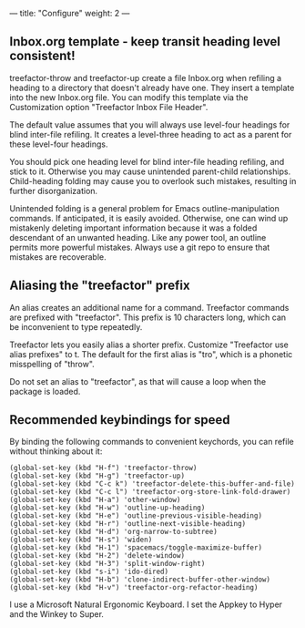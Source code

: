 ---
title: "Configure"
weight: 2
---

** Inbox.org template - keep transit heading level consistent!
   :PROPERTIES:
   :CUSTOM_ID: inbox.org-template---keep-transit-heading-level-consistent
   :END:

treefactor-throw and treefactor-up create a file Inbox.org when refiling
a heading to a directory that doesn't already have one. They insert a
template into the new Inbox.org file. You can modify this template via
the Customization option "Treefactor Inbox File Header".

The default value assumes that you will always use level-four headings
for blind inter-file refiling. It creates a level-three heading to act
as a parent for these level-four headings.

You should pick one heading level for blind inter-file heading refiling,
and stick to it. Otherwise you may cause unintended parent-child
relationships. Child-heading folding may cause you to overlook such
mistakes, resulting in further disorganization.

Unintended folding is a general problem for Emacs outline-manipulation
commands. If anticipated, it is easily avoided. Otherwise, one can wind
up mistakenly deleting important information because it was a folded
descendant of an unwanted heading. Like any power tool, an outline
permits more powerful mistakes. Always use a git repo to ensure that
mistakes are recoverable.

** Aliasing the "treefactor" prefix
   :PROPERTIES:
   :CUSTOM_ID: aliasing-the-treefactor-prefix
   :END:

An alias creates an additional name for a command. Treefactor commands
are prefixed with "treefactor". This prefix is 10 characters long, which
can be inconvenient to type repeatedly.

Treefactor lets you easily alias a shorter prefix. Customize "Treefactor
use alias prefixes" to t. The default for the first alias is "tro",
which is a phonetic misspelling of "throw".

Do not set an alias to "treefactor", as that will cause a loop when the
package is loaded.

** Recommended keybindings for speed
   :PROPERTIES:
   :CUSTOM_ID: recommended-keybindings-for-speed
   :END:

By binding the following commands to convenient keychords, you can
refile without thinking about it:

#+BEGIN_EXAMPLE
  (global-set-key (kbd "H-f") 'treefactor-throw)
  (global-set-key (kbd "H-g") 'treefactor-up)
  (global-set-key (kbd "C-c k") 'treefactor-delete-this-buffer-and-file)
  (global-set-key (kbd "C-c l") 'treefactor-org-store-link-fold-drawer)
  (global-set-key (kbd "H-a") 'other-window)
  (global-set-key (kbd "H-w") 'outline-up-heading)
  (global-set-key (kbd "H-e") 'outline-previous-visible-heading)
  (global-set-key (kbd "H-r") 'outline-next-visible-heading)
  (global-set-key (kbd "H-d") 'org-narrow-to-subtree)
  (global-set-key (kbd "H-s") 'widen)
  (global-set-key (kbd "H-1") 'spacemacs/toggle-maximize-buffer)
  (global-set-key (kbd "H-2") 'delete-window)
  (global-set-key (kbd "H-3") 'split-window-right)
  (global-set-key (kbd "s-i") 'ido-dired)
  (global-set-key (kbd "H-b") 'clone-indirect-buffer-other-window)
  (global-set-key (kbd "H-v") 'treefactor-org-refactor-heading)
#+END_EXAMPLE

I use a Microsoft Natural Ergonomic Keyboard. I set the Appkey to Hyper
and the Winkey to Super.
